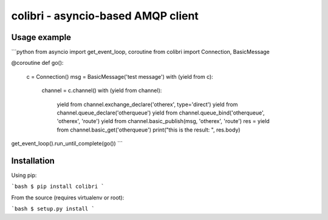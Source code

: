 colibri - asyncio-based AMQP client
===================================


Usage example
-------------

```python
from asyncio import get_event_loop, coroutine
from colibri import Connection, BasicMessage


@coroutine
def go():
    c = Connection()
    msg = BasicMessage('test message')
    with (yield from c):
        channel = c.channel()
        with (yield from channel):
            yield from channel.exchange_declare('otherex', type='direct')
            yield from channel.queue_declare('otherqueue')
            yield from channel.queue_bind('otherqueue', 'otherex', 'route')
            yield from channel.basic_publish(msg, 'otherex', 'route')
            res = yield from channel.basic_get('otherqueue')
            print("this is the result: ", res.body)

get_event_loop().run_until_complete(go())
```


Installation
------------

Using pip:

```bash
$ pip install colibri
```

From the source (requires virtualenv or root):

```bash
$ setup.py install
```
